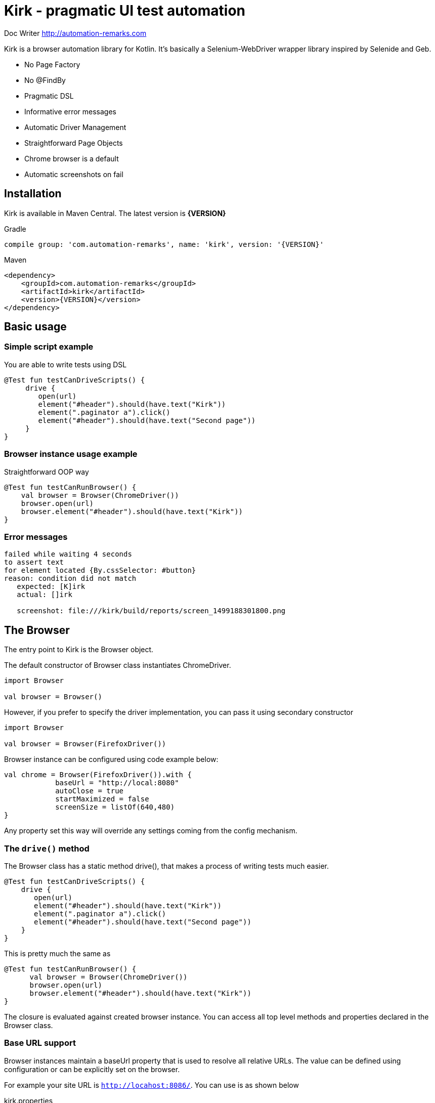 = **Kirk** - pragmatic UI test automation

Doc Writer <http://automation-remarks.com>

Kirk is a browser automation library for Kotlin. It's basically a Selenium-WebDriver wrapper library inspired by Selenide and Geb.

- No Page Factory
- No @FindBy
- Pragmatic DSL
- Informative error messages
- Automatic Driver Management
- Straightforward Page Objects
- Chrome browser is a default
- Automatic screenshots on fail

== Installation

Kirk is available in Maven Central. The latest version is **{VERSION}**

.Gradle
[subs="attributes"]
----
compile group: 'com.automation-remarks', name: 'kirk', version: '{VERSION}'
----

.Maven
[source, xml]
----
<dependency>
    <groupId>com.automation-remarks</groupId>
    <artifactId>kirk</artifactId>
    <version>{VERSION}</version>
</dependency>
----

== Basic usage

=== Simple script example

You are able to write tests using DSL

[source, java]
----
@Test fun testCanDriveScripts() {
     drive {
        open(url)
        element("#header").should(have.text("Kirk"))
        element(".paginator a").click()
        element("#header").should(have.text("Second page"))
     }
}
----

=== Browser instance usage example

Straightforward OOP way

[source, java]
----
@Test fun testСanRunBrowser() {
    val browser = Browser(ChromeDriver())
    browser.open(url)
    browser.element("#header").should(have.text("Kirk"))
}
----

=== Error messages

----
failed while waiting 4 seconds
to assert text
for element located {By.cssSelector: #button}
reason: condition did not match
   expected: [K]irk
   actual: []irk

   screenshot: file:///kirk/build/reports/screen_1499188301800.png
----

== The Browser

The entry point to Kirk is the Browser object.

The default constructor of Browser class instantiates ChromeDriver.
----
import Browser

val browser = Browser()
----

However, if you prefer to specify the driver implementation,
you can pass it using secondary constructor

----
import Browser

val browser = Browser(FirefoxDriver())
----

Browser instance can be configured using code example below:

[source, java]
----
val chrome = Browser(FirefoxDriver()).with {
            baseUrl = "http://local:8080"
            autoClose = true
            startMaximized = false
            screenSize = listOf(640,480)
}
----

Any property set this way will override any settings coming from the config mechanism.

=== The `drive()` method

The Browser class has a static method drive(), that makes a process of writing tests much easier.

[source, java]
----
@Test fun testCanDriveScripts() {
    drive {
       open(url)
       element("#header").should(have.text("Kirk"))
       element(".paginator a").click()
       element("#header").should(have.text("Second page"))
    }
}
----

This is pretty much the same as

[source, java]
----
@Test fun testСanRunBrowser() {
      val browser = Browser(ChromeDriver())
      browser.open(url)
      browser.element("#header").should(have.text("Kirk"))
}
----

The closure is evaluated against created browser instance.
You can access all top level methods and properties declared in the Browser class.

=== Base URL support

Browser instances maintain a baseUrl property that is used to resolve all relative URLs.
The value can be defined using configuration or can be explicitly set on the browser.

For example your site URL is `http://locahost:8086/`. You can use is as shown below

.kirk.properties
----
kirk.baseUrl=http://localhost:8086/
----

And now method `open()` use relative path

[source, java]
----
Kirk.drive {
   open("/")
   ...
}
----

Or you can define base URL using browser instance

[source, java]
----
val browser = Browser().with{
     baseUrl = "http://localhost:8086/"
}

browser.open("/")
----

=== Absolute URL support

As well as parent url, Kirk allows to navigate pages using absolute url

[source, java]
----
Kirk.drive {
   open("http://localhost:8086/login")
   at(::LoginPage).loginAs("admin","admin")
}
----

Absolute url can be defined inside author <email> page object

[source, java]
----
class StartPage(browser: Browser) : Page(browser) {
    override val url: String?
        get() = "http://localhost:8086/login"
}

Kirk.drive {
    to(::StartPage).element("#header").shouldHave(text("Kirk"))
}
----

NOTE: It is better to use relative path, because of maintenance reason. For example
you can easily manage properties for different environments Dev, QA, Stage etc.

or

[source, java]
----
Kirk.open(::StartPage).element("#header") should have.text("Kirk")
----

NOTE: method `should` is infix, so you can call it like in example above

=== Page object support

Page objects is one of the pattern that is highly recommended to use in Test Automation projects.
Kirk page can define an optional url variable that will be used to navigate to that page. This is done with the `to()` method.

[source, java]
----
class StartPage(browser: Browser) : Page(browser) {
    override val url: String?
        get() = "/"
}

Kirk.drive {
    to(::StartPage).element("#header").should(have.text("Kirk"))
}
----

The `to()` method makes a request to the resolved URL and navigates to the target page. Method `to()` is overloaded so it can accept
lambda as a second parameter and points to the instance of that page.

[source, java]
----
drive {
    to(::StartPage) {
       element("#header").shouldHave(text("Kirk"))
    }
}
----

Page lambda scope has access to all public methods and variable declared inside page object class.

=== Auto close browser support

Browser will automatically close at the end of either single test execution or
bunch of tests. This behaviour can be changed by setting property **autoClose=true**
in a config file or system property.

=== Complex element interaction support

In case if you need to perform some complex operations on the page

[source, java]
----
drive{
  interact {
     keyDown(Keys.CONTROL)
     click(element(By.name("genres")).firstChild())
     click(element(By.name("genres")).lastChild())
     keyUp(Keys.CONTROL)
  }
}
----

=== `Select` element support

The Browser class has only one method `select()` that returns element type Select.

For example you have list on your page:

[source, html]
----
<select ng-model="operator" class="span1 ng-pristine ng-valid ng-touched" ng-options="value for (key, value) in operators">
    <option value="ADDITION" selected="selected">+</option>
    <option value="DIVISION">/</option>
    <option value="MODULO">%</option>
    <option value="MULTIPLICATION">*</option>
    <option value="SUBTRACTION">-</option>
</select>
----

Than you are able to write:

[source, java]
----
drive {
     to(url)
     select("select[ng-model='operator']").selectByVisibleText("+")
}
----

NOTE: `select()` method return lazy element, so interaction with the real webElement
starts when you call some method ex select(".select").selectByIndex(1)

== The Page

To use Page Object pattern, you create subclasses of Page that define with a help of powerful DSL that allows you to refer to content by meaningful names instead of tag names or CSS expressions.

.Todo page example
[source, java]
----
class TodoPage(browser: Browser) : Page(browser) {
    override val url: String?
        get() = "http://todomvc.com/examples/angularjs/"

    val counter = element("#todo-count strong")
    val taskList = all("label.ng-binding")

    fun addTasks(vararg tasks: String) {
        for (task in tasks) {
            element("#new-todo")
                    .setValue(task)
                    .pressEnter()
        }
    }

    fun deleteTask(name: String) {
        browser.interact { hover(element("#todo-list li div input")) }
        element(byXpath("//label[text()='$name']/following-sibling::button"))
                .click()
    }

    fun deactivateTask(vararg tasks: String) {
        for (task in tasks) {
            element(byXpath("//label[text()='$task']/preceding-sibling::input")).click()
        }
    }

    fun goToCompletedTab() {
        element("#filters li:nth-child(3) a").click()
    }
}
----

.Test class
[source, java]
----
class TodoAngularTest {
    @Test fun testCanAddNewTaskAndDelete() {
        open(::TodoPage) {
            addTasks("Item0")
            taskList.shouldHave(size(1))
            deleteTask("Item0")
            taskList.shouldHave(size(0))
        }
    }

    @Test fun testCanDeactivateTask() {
        open(::TodoPage) {
            addTasks("A", "B", "C")
            deactivateTask("A")
            counter.shouldHave(text("2"))
            goToCompletedTab()
            taskList.shouldHave(exactText("A"))
        }
    }
}
----

=== Browse actions listener

TBD

== Alerts

Nowadays alerts is not widely used in modern web applications, however Kirk allows to interact with alert windows

.accept alert
[source, java]
----
drive {
    to(url)
    alert.accept()
}
----

.dismiss alert
[source, java]
----
drive {
    to(url)
    alert.dismiss()
}
----

.verify alert text
[source, java]
----
drive {
    to(url)
    assert(alert.text == "Hello buddy")
}
----

== Web page interaction

Test automation engineers spend a lot of time writing query
selectors and element locators to find element on a given page.

Kirk provides a set of methods that helps to interact with page elements.

=== The `element()` function

The element function is the access point to the page content.
It returns a KElement object that is a representation of WebElement that we interact with.

==== Using CSS locators

Function `element()` accepts a String parameter as a cssLocator

.find element by id = header
[source, java]
----
element("#header")
----

.find element by css class = .paginator
[source, java]
----
element(".paginator")
----

.find element by tag = footer
[source, java]
----
element("footer")
----

==== Using Webdriver's By locator

For `element()` there is an equivalent signature where an instance of WebDriver’s By selector can be used instead of a String.

.find element by id = header
[source, java]
----
element(By.id("#header"))
----

.find element by css class = .paginator
[source, java]
----
element(By.className(".paginator"))
----

.find element by tag = footer
[source, java]
----
element(By.tagName("footer"))
----

IMPORTANT: Using CSS selectors is the preferred way to use in Kirk.
For XPath selectors another convenience mechanism is provided.

==== Using XPATH locators

XPATH is a powerful element location mechanism that can be used in Kirk

.find element by xpath = //div[@text()='name']
[source, java]
----
element(byXpath("//div[@text()='name']"))
----

or equivalent

.find element by xpath = //div[@text()='name']
[source, java]
----
element(By.xpath("//div[@text()='name']"))
----

==== Using `element()` composition

It is also possible to locate element. To do this, simply call the **element()** function chain

Let's look at example below:

[source, html]
----
<div>
    <ul class="list">
        <li>One</li>
        <li>Two</li>
        <li>Three</li>
    </ul>
</div>
----

.find element "a" inside "div"
[source, java]
----
element("ul.list").all("li").shouldHave(size(3))
----

Also there are some additional useful methods

- firstChild
- lastChild
- parent
- children

[source, java]
----
drive {
    to(url)
    element("ul").firstChild().shouldHave(text("One"))
    element("ul").lastChild().shouldHave(text("Three"))
}
----

[source, java]
----
element("div.b").parent().shouldHave(cssClass("a"))
----

NOTE: It's better to use CSS or Xpath locators to achieve the same result

== The `KElement`

The KElement class is a representation of WebElement, we want to interact with.

IMPORTANT: The `element()` method returns lazy initialized element, so interaction with
the real webElement starts when you call some mentod:

Example

[source, java]
----
val header = element("#header") // <1>

element.click() // <2>
----
<1> element initialization, browser doesn't pool the web page
<2> element interaction, browser starts pooling the page

==== Press enter

[source, java]
----
element("#selector").pressEnter()
----

==== Upload file

KElement has useful methods that help to write tests. Example file upload

.upload file
[source, java]
----
drive {
   element("input").uploadFile("/home/user/file.pdf")
}
----

=== Conditions

To make code more readable and concise Kirk provide useful methods that allow to asset different conditions
either for single element or collection of elements.

You can evaluate conditions using method listed below:

Positive:

- should()
- shouldHave()
- shoulBe()

Negative:

- shouldNot()
- shouldNotHave()
- shouldNotBe()

Example:

[source, java]
----
element("#h1").shouldHave(text("This is test"))
----

also the same can be aplicable for collection

[source, java]
----
all("li").shouldHave(size(3))
----

All the conditions that currently supported by Kirk are listed in souce files **Have.kt** and **Be.kt**

https://github.com/SergeyPirogov/kirk/blob/master/kirk-core/src/main/kotlin/com/automation/remarks/kirk/conditions/Have.kt[Have conditions]

https://github.com/SergeyPirogov/kirk/blob/master/kirk-core/src/main/kotlin/com/automation/remarks/kirk/conditions/Be.kt[Be conditions]

IMPORTANT: All should* methods evaluate condition with timeout. This means that should method will wait for condition true until **timeout** exceeds.
By defult timeout is 4 seconds, but it can be hanged via Config (see Configuration section).

==== Wait until conditions

There are some cases when you need to wait sindle element before doind some actions. In such cases you should use `waitUnit()` method:

[source, java]
----
element(".spinner_button").waitUntil(visible, 6000).click()
----

NOTE: WaitUntil will evaluate condition until custom timeout exceeds.

=== Element collection

Kirk allow to locate collection of elements

[source, java]
----
all(".list li").shoulBe(visible)
----

==== Collection filter

It's possible to filter collection elements using **filterBy()**

[source, java]
----
all(".list li").filterBy(text("One")).shoulHave(size(1))
---- 

== Configuration

Configuration can be made using several ways:

- kirk.properties file
- System properties
- Custom property directly in code

Configuration is made by using http://owner.aeonbits.org/docs/variables-expansion/[Java Owner library]

=== Kirk property file

Just create file **kirk.properties** in **src/main/resources** or **src/test/resources** of the project.
It's possible to set such variables:

----
kirk.browser=chrome                // firefox, ie, remote
kirk.timeout=4000
kirk.poolingInterval=0.1
kirk.startMaximized=true
kirk.autoClose=false
kirk.screenSize=1920,1080          // empty by default
kirk.baseUrl=http://localhost:8086 // empty by default
----

=== System properties

As well as using property file, you can pass configuration via System properties

----
System.setProperty("kirk.timeout","6000")
System.setProperty("kirk.startMaximized","true")
System.setProperty("kirk.baseUrl","http://192.168.0.1:8086")
----

IMPORTANT: System properties have higher priority, so that by setting system
property you override value from property file

=== Custom property in source code

You can define property directly in code

[source, java]
----
val chrome = Browser(FirefoxDriver()).with {
            baseUrl = "http://local:8080"
            autoClose = true
            startMaximized = false
            screenSize = listOf(640,480)
}
----

=== Custom configuration interface

Define custom interface of type **Configuration**

[source, java]
----
@Sources("classpath:browser.properties")
interface CustomConfig : Configuration {
    @DefaultValue("2000")
    @Key("firefox.timeout")
    override fun timeout(): Int

    @Key("autoClose")
    @DefaultValue("true")
    override fun autoClose(): Boolean
}
----

Use it in your code

[source, java]
----
val browser = Browser().with {
     config = loadConfig(CustomConfig::class)
}
----

You can use it for single instance alongside with System properties and
**kirk.properties** file

=== Driver implementation config

You are able to change the target browser in which to run tests. This is possible by changing
single property value **kirk.browser**.

For now it's support for Chrome (default), Firefox and Internet Explorer.

----
kirk.browser = firefox
----

=== Chrome Options support

==== Args
You are able to set custom https://sites.google.com/a/chromium.org/chromedriver/capabilities[Chrome Options] in your tests.
To do that, you should set **kirk.chrome.args** value

----
kirk.chrome.args=headless, disable-gpu
----

==== Binary

It's possible to set path to chrome binary

----
kirk.chrome.binary = path/to/your/chrome/bin
----

==== Extensions

It's possible to add extensions

----
kirk.chrome.extensions = /path/extentions
----

=== Remote Webdriver support

Just setup *kirk.browser=remote* in property file.

----
kirk.browser=remote
kirk.remote.browser=chrome                      // firefox, ie
kirk.remote.url=http://localhost:4444/wd/hub    // localhost is default
----

=== Highlight Element style

It's possible to customization highlight in screenshot

Just create file **kirk.properties** in **src/main/resources** or **src/test/resources** of the project.
It's possible to set such variables:

----
kirk.highlight.border=true      // default true
kirk.highlight.style=dotted
kirk.highlight.size=2px
kirk.highlight.color=red
----

==== Highlight Border

Enable *true* or disable *false* border highlight

==== Highlight Style

The border-style property sets the style of an element's four borders. This property can have next values:


|===
|Header 1 |Header 2

|dotted
|Specifies a dotted border

|dashed
|Specifies a dashed border

|solid
|Specifies a solid border

|double
|Specifies a double border

|groove
|Specifies a 3D grooved border

|ridge
|Specifies a 3D ridged border

|inset
|Specifies a 3D inset border

|outset
|Specifies a 3D outset border
|===


==== Highlight Size

Line thickness in pixels

== About


=== Contributors

- Sergey Pirogov (Author)
- Alexey Panashchenko
- Artyom Anohin

=== Changelog

==== v0.7.5

- waitUntil() added
- Browser logs() suport added 

==== v0.7.4

- Conditions refactoring
- .shouldHave() and .shouldBe() added for element and collection
- .filterBy() added for collection
- Kirk event listener added
- Screenshot container fix
- Highlight config added (thank's https://github.com/ArtyomAnohin[ArtyomAnohin])

==== v0.7.3

- hover, click, scrollTo added
- chrome binary and extensions support added (thank's https://github.com/apanashchenko[apanashchenko])
- currentUrl added for Page
- browser current url is not lazy anymore
- java compatibility improved for Be conditions

==== v0.7.2

- Conditions refactoring
- Kirk class added
- Chrome Options args support added

==== v0.7.1

- Internal refactoring
- Element extensions added

==== v0.7

- Browser factory added
- Configuration support added
- Element variables added: title, text etc.

==== v0.6

- First public release
